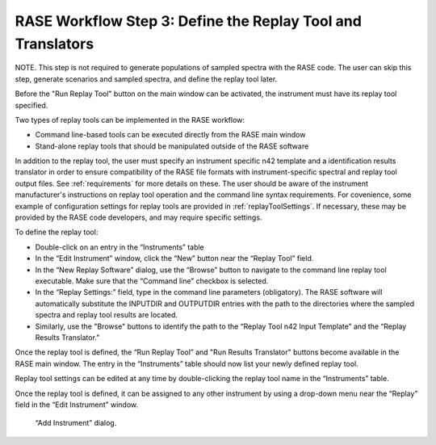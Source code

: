 .. _workflowStep4:

************************************************************
RASE Workflow Step 3: Define the Replay Tool and Translators
************************************************************

NOTE. This step is not required to generate populations of sampled spectra with the RASE code. The user can skip this step, generate scenarios and sampled spectra, and define the replay tool later.

Before the "Run Replay Tool" button on the main window can be activated, the instrument must have its replay tool specified.

Two types of replay tools can be implemented in the RASE workflow:

*  Command line-based tools can be executed directly from the RASE main window

*  Stand-alone replay tools that should be manipulated outside of the RASE software

In addition to the replay tool, the user must specify an instrument specific n42 template and a identification results translator in order to ensure compatibility of the RASE file formats with instrument-specific spectral and replay tool output files.
See :ref:`requirements` for more details on these.
The user should be aware of the instrument manufacturer's instructions on replay tool operation and the command line syntax requirements. For covenience, some example of configuration settings for replay tools are provided in :ref:`replayToolSettings`.
If necessary, these may be provided by the RASE code developers, and may require specific settings.

To define the replay tool:

*  Double-click on an entry in the “Instruments” table

*  In the “Edit Instrument” window, click the “New” button near the “Replay Tool” field.

*  In the “New Replay Software” dialog, use the “Browse” button to navigate to the command line replay tool executable. Make sure that the “Command line” checkbox is selected.

*  In the “Replay Settings:” field, type in the command line parameters (obligatory). The RASE software will automatically substitute the INPUTDIR and OUTPUTDIR entries with the path to the directories where the sampled spectra and replay tool results are located.

*  Similarly, use the "Browse" buttons to identify the path to the “Replay Tool n42 Input Template” and the “Replay Results Translator.”


Once the replay tool is defined, the “Run Replay Tool” and "Run Results Translator" buttons become available in the RASE main window.
The entry in the “Instruments” table should now list your newly defined replay tool.

Replay tool settings can be edited at any time by double-clicking the replay tool name in the “Instruments” table.

Once the replay tool is defined, it can be assigned to any other instrument by using a drop-down menu near the “Replay”
field in the “Edit Instrument” window.



.. _rase-WorkflowStep4:

.. figure:: _static/rase_WorkflowStep4.png
    :scale: 75 %

    “Add Instrument” dialog.
